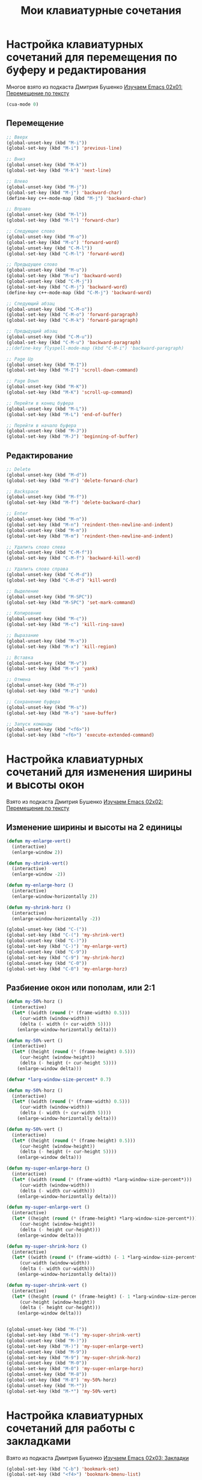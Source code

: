#+TITLE: Мои клавиатурные сочетания
* Настройка клавиатурных сочетаний для перемещения по буферу и редактирования
  Многое взято из подкаста Дмитрия Бушенко [[https://www.youtube.com/watch?v%3Dmhr3Tu3C0-8&index%3D1&list%3DPLECBtie1W1tGDtEmTLtS6CqHlaL9ee32_][Изучаем Emacs 02x01: Перемещение по тексту]]
  #+begin_src emacs-lisp 
(cua-mode 0)
  #+end_src
** Перемещение
  #+begin_src emacs-lisp 
;; Вверх
(global-unset-key (kbd "M-i"))
(global-set-key (kbd "M-i") 'previous-line)

;; Вниз
(global-unset-key (kbd "M-k"))
(global-set-key (kbd "M-k") 'next-line)

;; Влево
(global-unset-key (kbd "M-j"))
(global-set-key (kbd "M-j") 'backward-char)
(define-key c++-mode-map (kbd "M-j") 'backward-char)

;; Вправо
(global-unset-key (kbd "M-l"))
(global-set-key (kbd "M-l") 'forward-char)

;; Следующее слово
(global-unset-key (kbd "M-o"))
(global-set-key (kbd "M-o") 'forward-word)
(global-unset-key (kbd "C-M-l"))
(global-set-key (kbd "C-M-l") 'forward-word)

;; Предыдущее слово
(global-unset-key (kbd "M-u"))
(global-set-key (kbd "M-u") 'backward-word)
(global-unset-key (kbd "C-M-j"))
(global-set-key (kbd "C-M-j") 'backward-word)
(define-key c++-mode-map (kbd "C-M-j") 'backward-word)

;; Следующий абзац
(global-unset-key (kbd "C-M-o"))
(global-set-key (kbd "C-M-o") 'forward-paragraph)
(global-set-key (kbd "C-M-k") 'forward-paragraph)

;; Предыдущий абзац
(global-unset-key (kbd "C-M-u"))
(global-set-key (kbd "C-M-u") 'backward-paragraph)
;;(define-key flyspell-mode-map (kbd "C-M-i") 'backward-paragraph)

;; Page Up
(global-unset-key (kbd "M-I"))
(global-set-key (kbd "M-I") 'scroll-down-command)

;; Page Down
(global-unset-key (kbd "M-K"))
(global-set-key (kbd "M-K") 'scroll-up-command)

;; Перейти в конец буфера
(global-unset-key (kbd "M-L"))
(global-set-key (kbd "M-L") 'end-of-buffer)

;; Перейти в начало буфера
(global-unset-key (kbd "M-J"))
(global-set-key (kbd "M-J") 'beginning-of-buffer)
  #+end_src

** Редактирование
  #+begin_src emacs-lisp
;; Delete
(global-unset-key (kbd "M-d"))
(global-set-key (kbd "M-d") 'delete-forward-char)

;; Backspace
(global-unset-key (kbd "M-f"))
(global-set-key (kbd "M-f") 'delete-backward-char)

;; Enter
(global-unset-key (kbd "M-n"))
(global-set-key (kbd "M-n") 'reindent-then-newline-and-indent)
(global-unset-key (kbd "M-m"))
(global-set-key (kbd "M-m") 'reindent-then-newline-and-indent)

;; Удалить слово слева
(global-unset-key (kbd "C-M-f"))
(global-set-key (kbd "C-M-f") 'backward-kill-word)

;; Удалить слово справа
(global-unset-key (kbd "C-M-d"))
(global-set-key (kbd "C-M-d") 'kill-word)

;; Выделение
(global-unset-key (kbd "M-SPC"))
(global-set-key (kbd "M-SPC") 'set-mark-command)

;; Копировние 
(global-unset-key (kbd "M-c"))
(global-set-key (kbd "M-c") 'kill-ring-save) 

;; Выразание
(global-unset-key (kbd "M-x"))
(global-set-key (kbd "M-x") 'kill-region) 

;; Вставка
(global-unset-key (kbd "M-v"))
(global-set-key (kbd "M-v") 'yank)

;; Отмена
(global-unset-key (kbd "M-z"))
(global-set-key (kbd "M-z") 'undo)

;; Сохранение буфера
(global-unset-key (kbd "M-s"))
(global-set-key (kbd "M-s") 'save-buffer)

;; Запуск команды
(global-unset-key (kbd "<f6>"))
(global-set-key (kbd "<f6>") 'execute-extended-command)
  #+end_src

* Настройка клавиатурных сочетаний для изменения ширины и высоты окон
  Взято из подкаста Дмитрия Бушенко [[https://www.youtube.com/watch?v%3D1B4X_BBUUoQ&list%3DPLECBtie1W1tGDtEmTLtS6CqHlaL9ee32_&index%3D2][Изучаем Emacs 02x02: Перемещение по тексту]]

** Изменение ширины и высоты на 2 единицы
  #+begin_src emacs-lisp
(defun my-enlarge-vert()
  (interactive)
  (enlarge-window 2))

(defun my-shrink-vert()
  (interactive)
  (enlarge-window -2))

(defun my-enlarge-horz ()
  (interactive)
  (enlarge-window-horizontally 2))

(defun my-shrink-horz ()
  (interactive)
  (enlarge-window-horizontally -2))

(global-unset-key (kbd "C-("))
(global-set-key (kbd "C-(") 'my-shrink-vert)
(global-unset-key (kbd "C-)"))
(global-set-key (kbd "C-)") 'my-enlarge-vert)
(global-unset-key (kbd "C-9"))
(global-set-key (kbd "C-9") 'my-shrink-horz)
(global-unset-key (kbd "C-0"))
(global-set-key (kbd "C-0") 'my-enlarge-horz)
  #+end_src
** Разбиение окон или пополам, или 2:1
   #+begin_src emacs-lisp
(defun my-50%-horz ()
  (interactive)
  (let* ((width (round (* (frame-width) 0.5)))
	 (cur-width (window-width))
	 (delta (- width (+ cur-width 5))))
    (enlarge-window-horizontally delta)))

(defun my-50%-vert ()
  (interactive)
  (let* ((height (round (* (frame-height) 0.5)))
	 (cur-height (window-height))
	 (delta (- height (+ cur-height 5))))
    (enlarge-window delta)))

(defvar *larg-window-size-percent* 0.7)

(defun my-50%-horz ()
  (interactive)
  (let* ((width (round (* (frame-width) 0.5)))
	 (cur-width (window-width))
	 (delta (- width (+ cur-width 5))))
    (enlarge-window-horizontally delta)))

(defun my-50%-vert ()
  (interactive)
  (let* ((height (round (* (frame-height) 0.5)))
	 (cur-height (window-height))
	 (delta (- height (+ cur-height 5))))
    (enlarge-window delta)))

(defun my-super-enlarge-horz ()
  (interactive)
  (let* ((width (round (* (frame-width) *larg-window-size-percent*)))
	 (cur-width (window-width))
	 (delta (- width cur-width)))
    (enlarge-window-horizontally delta)))

(defun my-super-enlarge-vert ()
  (interactive)
  (let* ((height (round (* (frame-height) *larg-window-size-percent*)))
	 (cur-height (window-height))
	 (delta (- height cur-height)))
    (enlarge-window delta)))

(defun my-super-shrink-horz ()
  (interactive)
  (let* ((width (round (* (frame-width) (- 1 *larg-window-size-percent*))))
	 (cur-width (window-width))
	 (delta (- width cur-width)))
    (enlarge-window-horizontally delta)))

(defun my-super-shrink-vert ()
  (interactive)
  (let* ((height (round (* (frame-height) (- 1 *larg-window-size-percent*))))
	 (cur-height (window-height))
	 (delta (- height cur-height)))
    (enlarge-window delta)))


(global-unset-key (kbd "M-("))
(global-set-key (kbd "M-(") 'my-super-shrink-vert)
(global-unset-key (kbd "M-)"))
(global-set-key (kbd "M-)") 'my-super-enlarge-vert)
(global-unset-key (kbd "M-9"))
(global-set-key (kbd "M-9") 'my-super-shrink-horz)
(global-unset-key (kbd "M-0"))
(global-set-key (kbd "M-0") 'my-super-enlarge-horz)
(global-unset-key (kbd "M-8"))
(global-set-key (kbd "M-8") 'my-50%-horz)
(global-unset-key (kbd "M-*"))
(global-set-key (kbd "M-*") 'my-50%-vert)
   #+end_src

* Настройка клавиатурных сочетаний для работы с закладками
  Взято из подкаста Дмитрия Бушенко [[https://www.youtube.com/watch?v%3Di6UNs2M58ys&index%3D3&list%3DPLECBtie1W1tGDtEmTLtS6CqHlaL9ee32_][Изучаем Emacs 02x03: Закладки]]
  #+begin_src emacs-lisp
(global-set-key (kbd "C-b") 'bookmark-set)
(global-set-key (kbd "<f4>") 'bookmark-bmenu-list)
  #+end_src

